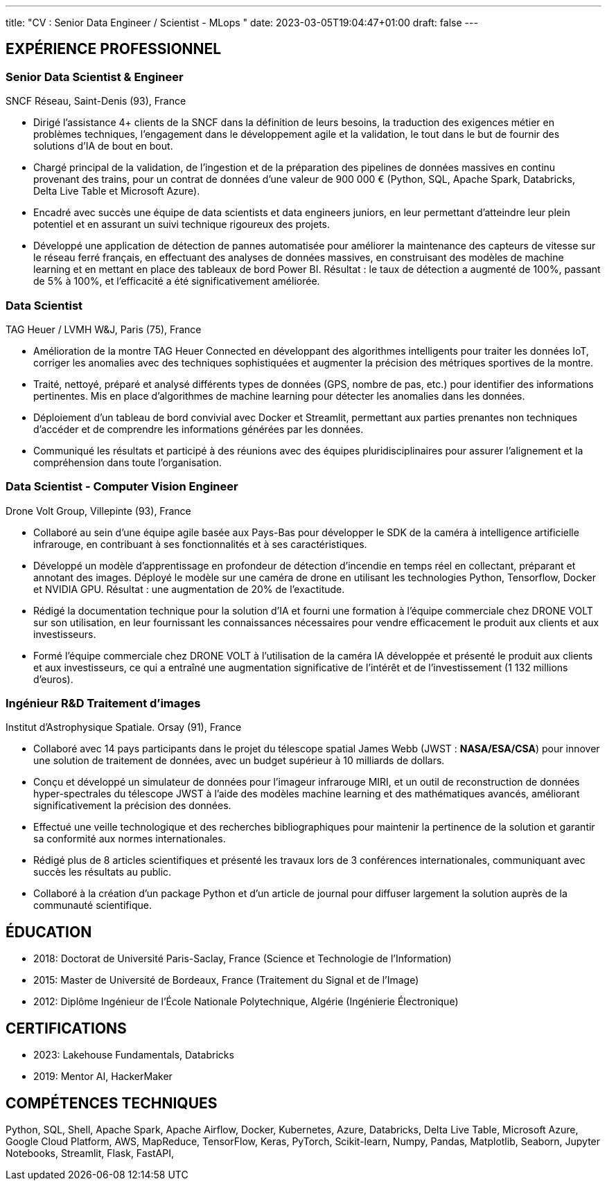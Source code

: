 ---
title: "CV : Senior Data Engineer / Scientist - MLops "
date: 2023-03-05T19:04:47+01:00
draft: false
---

== EXPÉRIENCE PROFESSIONNEL

=== Senior Data Scientist & Engineer
SNCF Réseau, Saint-Denis (93), France

* Dirigé l'assistance 4+ clients de la SNCF dans la définition de leurs besoins, la traduction des exigences métier en problèmes techniques, l'engagement dans le développement agile et la validation, le tout dans le but de fournir des solutions d'IA de bout en bout.

* Chargé principal de la validation, de l'ingestion et de la préparation des pipelines de données massives en continu provenant des trains, pour un contrat de données d'une valeur de 900 000 € (Python, SQL, Apache Spark, Databricks, Delta Live Table et Microsoft Azure).

* Encadré avec succès une équipe de data scientists et data engineers juniors, en leur permettant d'atteindre leur plein potentiel et en assurant un suivi technique rigoureux des projets.

* Développé une application de détection de pannes automatisée pour améliorer la maintenance des capteurs de vitesse sur le réseau ferré français, en effectuant des analyses de données massives, en construisant des modèles de machine learning et en mettant en place des tableaux de bord Power BI. Résultat : le taux de détection a augmenté de 100%, passant de 5% à 100%, et l'efficacité a été significativement améliorée.

=== Data Scientist
TAG Heuer / LVMH W&J, Paris (75), France

* Amélioration de la montre TAG Heuer Connected en développant des algorithmes intelligents pour traiter les données IoT, corriger les anomalies avec des techniques sophistiquées et augmenter la précision des métriques sportives de la montre.

* Traité, nettoyé, préparé et analysé différents types de données (GPS, nombre de pas, etc.) pour identifier des informations pertinentes.
Mis en place d'algorithmes de machine learning pour détecter les anomalies dans les données.

* Déploiement d'un tableau de bord convivial avec Docker et Streamlit, permettant aux parties prenantes non techniques d'accéder et de comprendre les informations générées par les données.

* Communiqué les résultats et participé à des réunions avec des équipes pluridisciplinaires pour assurer l'alignement et la compréhension dans toute l'organisation.

=== Data Scientist - Computer Vision Engineer
Drone Volt Group, Villepinte (93), France

* Collaboré au sein d'une équipe agile basée aux Pays-Bas pour développer le SDK de la caméra à intelligence artificielle infrarouge, en contribuant à ses fonctionnalités et à ses caractéristiques.

* Développé un modèle d'apprentissage en profondeur de détection d'incendie en temps réel en collectant, préparant et annotant des images. Déployé le modèle sur une caméra de drone en utilisant les technologies Python, Tensorflow, Docker et NVIDIA GPU. Résultat : une augmentation de 20% de l'exactitude.

* Rédigé la documentation technique pour la solution d'IA et fourni une formation à l'équipe commerciale chez DRONE VOLT sur son utilisation, en leur fournissant les connaissances nécessaires pour vendre efficacement le produit aux clients et aux investisseurs.

* Formé l'équipe commerciale chez DRONE VOLT à l'utilisation de la caméra IA développée et présenté le produit aux clients et aux investisseurs, ce qui a entraîné une augmentation significative de l'intérêt et de l'investissement (1 132 millions d'euros).


=== Ingénieur R&D Traitement d'images
Institut d'Astrophysique Spatiale. Orsay (91), France

* Collaboré avec 14 pays participants dans le projet du télescope spatial James Webb (JWST : *NASA/ESA/CSA*) pour innover une solution de traitement de données, avec un budget supérieur à 10 milliards de dollars.

* Conçu et développé un simulateur de données pour l'imageur infrarouge MIRI, et un outil de reconstruction de données hyper-spectrales du télescope JWST à l'aide des modèles machine learning et des mathématiques avancés, améliorant significativement la précision des données.

* Effectué une veille technologique et des recherches bibliographiques pour maintenir la pertinence de la solution et garantir sa conformité aux normes internationales.

* Rédigé plus de 8 articles scientifiques et présenté les travaux lors de 3 conférences internationales, communiquant avec succès les résultats au public.
* Collaboré à la création d'un package Python et d'un article de journal pour diffuser largement la solution auprès de la communauté scientifique.

// ##########
// ##########

== ÉDUCATION

* 2018: Doctorat de Université Paris-Saclay, France (Science et Technologie de l’Information)
* 2015: Master de Université de Bordeaux, France (Traitement du Signal et de l’Image)
* 2012: Diplôme Ingénieur de l'École Nationale Polytechnique, Algérie (Ingénierie Électronique)

== CERTIFICATIONS
* 2023: Lakehouse Fundamentals, Databricks
* 2019: Mentor AI, HackerMaker

== COMPÉTENCES TECHNIQUES
Python, SQL, Shell, Apache Spark, Apache Airflow, Docker, Kubernetes, Azure, Databricks, Delta Live Table, Microsoft Azure, Google Cloud Platform, AWS, MapReduce, TensorFlow, Keras, PyTorch, Scikit-learn, Numpy, Pandas, Matplotlib, Seaborn, Jupyter Notebooks, Streamlit, Flask, 
FastAPI,